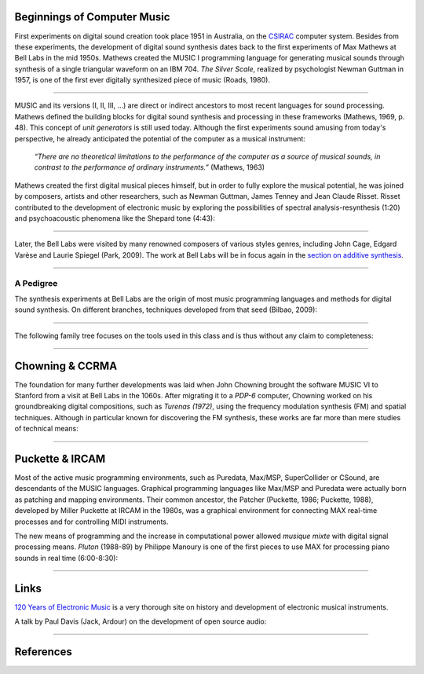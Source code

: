 .. title: A Brief History
.. slug: a-brief-history
.. date: 2020-11-05 13:47:15 UTC
.. tags:
.. category: basics:introduction
.. priority: 1
.. link:
.. description:
.. type: text
.. priority: 2


Beginnings of Computer Music
----------------------------

First experiments on digital sound creation took place 1951 in  Australia, on the  `CSIRAC <https://cis.unimelb.edu.au/about/csirac/music/music.html>`_ computer system.
Besides from these experiments, the development of digital sound synthesis dates back to the first experiments of Max Mathews at Bell Labs
in the mid 1950s. Mathews created the MUSIC I programming language for generating musical
sounds through synthesis of a single triangular  waveform on an IBM 704.
*The Silver Scale*, realized by psychologist Newman Guttman in 1957, is one of the first ever digitally synthesized piece of music (Roads, 1980).

.. youtube:: PM64-lqYyZ8
	  :width: 500

----


MUSIC and its versions (I, II, III, ...)
are direct or indirect ancestors to most
recent languages for sound processing.
Mathews defined the building blocks for digital sound synthesis and processing in these frameworks (Mathews, 1969, p. 48).
This concept of *unit generators* is still used today.
Although the first experiments sound amusing
from today's perspective, he already anticipated the
potential of the computer as a musical instrument:

    *“There are no theoretical limitations to the performance of the computer as a source of musical sounds, in contrast to the performance of ordinary instruments.”* (Mathews, 1963)



Mathews created the first digital musical
pieces himself, but in order to fully explore the musical
potential, he was joined by composers, artists and other
researchers, such as Newman Guttman, James Tenney
and Jean Claude Risset.
Risset  contributed to the development of electronic music
by exploring the possibilities of spectral analysis-resynthesis (1:20)
and psychoacoustic phenomena like the Shepard tone (4:43):


.. youtube:: RcX0ubvoZUA
	  :width: 500

------

Later, the Bell Labs were visited
by many renowned composers of various styles genres, including
John Cage, Edgard Varèse and Laurie Spiegel (Park, 2009).
The work at Bell Labs will be in focus again in the
`section on additive synthesis </Additive_Spectral/spectral-history/>`_.

-----

A Pedigree
==========

The synthesis experiments at Bell Labs are the origin of most music programming languages and methods for digital sound synthesis.
On different branches, techniques developed from that seed (Bilbao, 2009):


.. figure:: /images/basics/bilbao_history.png
	    :width: 800

-----

The following family tree focuses on the tools used in this class and is thus without any claim to completeness:

.. figure:: /images/basics/computer_music_pedegree.png
	    :width: 800

-----

Chowning & CCRMA
----------------

The foundation for many further developments was
laid when John Chowning brought the software MUSIC VI
to Stanford from a visit at Bell Labs in the 1060s.
After migrating it to a *PDP-6* computer,
Chowning worked on his groundbreaking digital compositions,
such as *Turenas (1972)*, using the frequency modulation synthesis (FM) and spatial techniques. Although in particular known for discovering the FM synthesis, these works are far more than mere studies of technical means:

.. youtube:: kSbTOB5ft5c
	  :width: 500


-----

Puckette & IRCAM
----------------


Most of the active music programming environments, such as Puredata, Max/MSP, SuperCollider or CSound, are descendants of the MUSIC languages. Graphical programming languages like Max/MSP
and Puredata were actually born as patching and mapping environments.
Their common ancestor, the Patcher (Puckette, 1986; Puckette, 1988), developed by Miller Puckette at IRCAM in the 1980s,
was a graphical environment for connecting MAX real-time processes and for controlling MIDI instruments.

The new means of programming and the increase in computational power allowed *musique mixte* with digital signal processing means. *Pluton* (1988-89) by Philippe Manoury is one of the first pieces to use MAX for processing piano sounds in real time (6:00-8:30):

.. youtube:: W9xjcOrl-kk
	  :width: 500

-----

Links
-----

`120 Years of Electronic Music <http://120years.net/>`_ is a very thorough site on history and development of electronic musical instruments.

A talk by  Paul Davis (Jack, Ardour) on the development of open source audio:

.. youtube:: dk2AMwc4e2k
	  :width: 500



-----

References
----------

.. publication_list:: bibtex/synthesis_overview.bib
	   :style: unsrt
